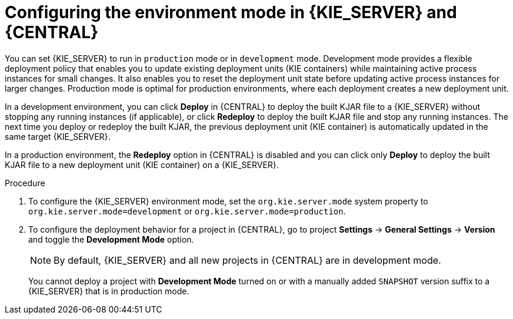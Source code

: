 [id='configuring-environment-mode-proc']
= Configuring the environment mode in {KIE_SERVER} and {CENTRAL}

You can set {KIE_SERVER} to run in `production` mode or in `development` mode. Development mode provides a flexible deployment policy that enables you to update existing deployment units (KIE containers) while maintaining active process instances for small changes. It also enables you to reset the deployment unit state before updating active process instances for larger changes. Production mode is optimal for production environments, where each deployment creates a new deployment unit.

In a development environment, you can click *Deploy* in {CENTRAL} to deploy the built KJAR file to a {KIE_SERVER} without stopping any running instances (if applicable), or click *Redeploy* to deploy the built KJAR file and stop any running instances. The next time you deploy or redeploy the built KJAR, the previous deployment unit (KIE container) is automatically updated in the same target {KIE_SERVER}.

In a production environment, the *Redeploy* option in {CENTRAL} is disabled and you can click only *Deploy* to deploy the built KJAR file to a new deployment unit (KIE container) on a {KIE_SERVER}.

.Procedure

. To configure the {KIE_SERVER} environment mode, set the `org.kie.server.mode` system property to `org.kie.server.mode=development` or `org.kie.server.mode=production`.

. To configure the deployment behavior for a project in {CENTRAL}, go to project *Settings* -> *General Settings* -> *Version* and toggle the *Development Mode* option.
+
NOTE: By default, {KIE_SERVER} and all new projects in {CENTRAL} are in development mode.
+

You cannot deploy a project with *Development Mode* turned on or with a manually added `SNAPSHOT` version suffix to a {KIE_SERVER} that is in production mode.
